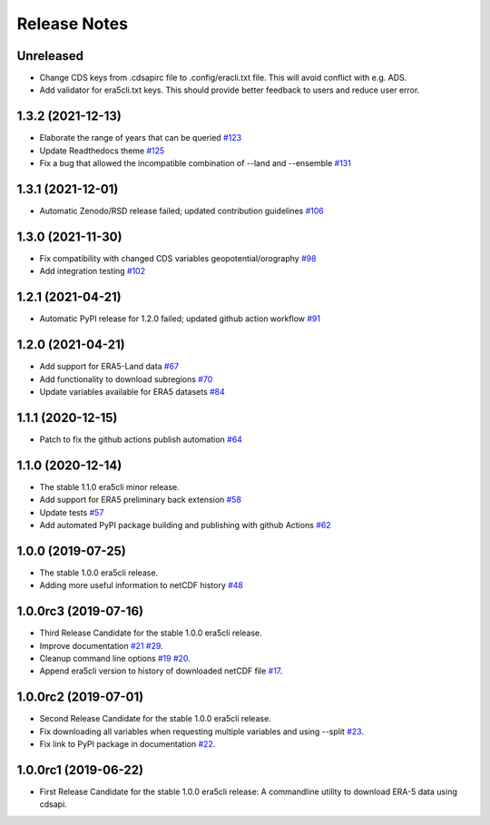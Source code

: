 Release Notes
*************

Unreleased
~~~~~~~~~~
* Change CDS keys from .cdsapirc file to .config/eracli.txt file. This will avoid conflict with e.g. ADS.
* Add validator for era5cli.txt keys. This should provide better feedback to users and reduce user error.

1.3.2 (2021-12-13)
~~~~~~~~~~~~~~~~~~
* Elaborate the range of years that can be queried `#123 <https://github.com/eWaterCycle/era5cli/pull/123>`_
* Update Readthedocs theme `#125 <https://github.com/eWaterCycle/era5cli/pull/125>`_
* Fix a bug that allowed the incompatible combination of --land and --ensemble `#131 <https://github.com/eWaterCycle/era5cli/pull/131>`_

1.3.1 (2021-12-01)
~~~~~~~~~~~~~~~~~~
* Automatic Zenodo/RSD release failed; updated contribution guidelines `#106 <https://github.com/eWaterCycle/era5cli/pull/106>`_

1.3.0 (2021-11-30)
~~~~~~~~~~~~~~~~~~
* Fix compatibility with changed CDS variables geopotential/orography `#98 <https://github.com/eWaterCycle/era5cli/pull/98>`_
* Add integration testing `#102 <https://github.com/eWaterCycle/era5cli/pull/102>`_

1.2.1 (2021-04-21)
~~~~~~~~~~~~~~~~~~
* Automatic PyPI release for 1.2.0 failed; updated github action workflow `#91 <https://github.com/eWaterCycle/era5cli/pull/91>`_

1.2.0 (2021-04-21)
~~~~~~~~~~~~~~~~~~
* Add support for ERA5-Land data `#67 <https://github.com/eWaterCycle/era5cli/pull/67>`_
* Add functionality to download subregions `#70 <https://github.com/eWaterCycle/era5cli/pull/70>`_
* Update variables available for ERA5 datasets `#84 <https://github.com/eWaterCycle/era5cli/pull/84>`_

1.1.1 (2020-12-15)
~~~~~~~~~~~~~~~~~~
* Patch to fix the github actions publish automation `#64 <https://github.com/eWaterCycle/era5cli/pull/64>`_

1.1.0 (2020-12-14)
~~~~~~~~~~~~~~~~~~
* The stable 1.1.0 era5cli minor release.
* Add support for ERA5 preliminary back extension `#58 <https://github.com/eWaterCycle/era5cli/pull/58>`_
* Update tests `#57 <https://github.com/eWaterCycle/era5cli/pull/57>`_
* Add automated PyPI package building and publishing with github Actions `#62 <https://github.com/eWaterCycle/era5cli/pull/62>`_

1.0.0 (2019-07-25)
~~~~~~~~~~~~~~~~~~
* The stable 1.0.0 era5cli release.
* Adding more useful information to netCDF history `#48 <https://github.com/eWaterCycle/era5cli/pull/48>`_

1.0.0rc3 (2019-07-16)
~~~~~~~~~~~~~~~~~~~~~
* Third Release Candidate for the stable 1.0.0 era5cli release.
* Improve documentation `#21 <https://github.com/eWaterCycle/era5cli/issues/21>`_ `#29 <https://github.com/eWaterCycle/era5cli/issues/29>`_.
* Cleanup command line options `#19 <https://github.com/eWaterCycle/era5cli/issues/19>`_ `#20 <https://github.com/eWaterCycle/era5cli/issues/20>`_.
* Append era5cli version to history of downloaded netCDF file `#17 <https://github.com/eWaterCycle/era5cli/issues/17>`_.

1.0.0rc2 (2019-07-01)
~~~~~~~~~~~~~~~~~~~~~
* Second Release Candidate for the stable 1.0.0 era5cli release.
* Fix downloading all variables when requesting multiple variables and using --split `#23 <https://github.com/eWaterCycle/era5cli/issues/23>`_.
* Fix link to PyPI package in documentation `#22 <https://github.com/eWaterCycle/era5cli/issues/22>`_.

1.0.0rc1 (2019-06-22)
~~~~~~~~~~~~~~~~~~~~~
* First Release Candidate for the stable 1.0.0 era5cli release: A commandline utility to download ERA-5 data using cdsapi.
